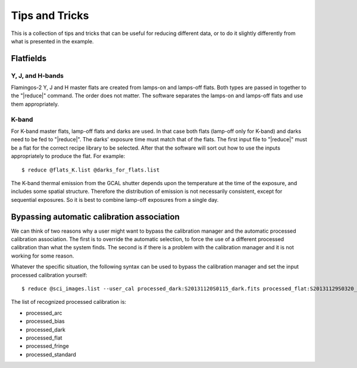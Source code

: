 .. 04_tips_and_tricks.rst

.. _tips_and_tricks:

***************
Tips and Tricks
***************
This is a collection of tips and tricks that can be useful for reducing
different data, or to do it slightly differently from what is presented
in the example.


Flatfields
==========
Y, J, and H-bands
-----------------
Flamingos-2 Y, J and H master flats are created from lamps-on and
lamps-off flats. Both types are passed in together to the
"|reduce|" command. The order does not matter. The software
separates the lamps-on and lamps-off flats and use them
appropriately.

K-band
------
For K-band master flats, lamp-off flats and darks are used. In
that case both flats (lamp-off only for K-band) and darks need
to be fed to "|reduce|". The darks' exposure time must match that
of the flats. The first input file to "|reduce|" must be a flat
for the correct recipe library to be selected. After that the
software will sort out how to use the inputs appropriately to
produce the flat. For example::

    $ reduce @flats_K.list @darks_for_flats.list

The K-band thermal emission from the GCAL shutter depends upon the
temperature at the time of the exposure, and includes some spatial
structure. Therefore the distribution of emission is not necessarily
consistent, except for sequential exposures. So it is best to combine
lamp-off exposures from a single day.


.. _bypassing_caldb:

Bypassing automatic calibration association
===========================================
We can think of two reasons why a user might want to bypass the calibration
manager and the automatic processed calibration association. The first is
to override the automatic selection, to force the use of a different processed
calibration than what the system finds. The second is if there is a problem
with the calibration manager and it is not working for some reason.

Whatever the specific situation, the following syntax can be used to bypass
the calibration manager and set the input processed calibration yourself::

     $ reduce @sci_images.list --user_cal processed_dark:S20131120S0115_dark.fits processed_flat:S20131129S0320_flat.fits

The list of recognized processed calibration is:

* processed_arc
* processed_bias
* processed_dark
* processed_flat
* processed_fringe
* processed_standard
